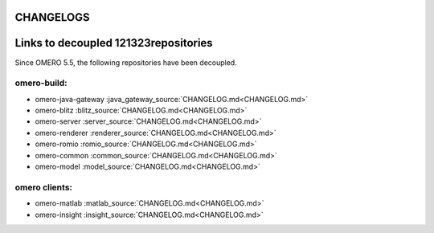 CHANGELOGS
==========


Links to decoupled 121323repositories
=====================================

Since OMERO 5.5, the following repositories have been decoupled.

omero-build:
------------

- omero-java-gateway :java_gateway_source:`CHANGELOG.md<CHANGELOG.md>`
- omero-blitz :blitz_source:`CHANGELOG.md<CHANGELOG.md>`
- omero-server :server_source:`CHANGELOG.md<CHANGELOG.md>`
- omero-renderer :renderer_source:`CHANGELOG.md<CHANGELOG.md>`
- omero-romio :romio_source:`CHANGELOG.md<CHANGELOG.md>`
- omero-common :common_source:`CHANGELOG.md<CHANGELOG.md>`
- omero-model :model_source:`CHANGELOG.md<CHANGELOG.md>`

omero clients:
--------------
- omero-matlab :matlab_source:`CHANGELOG.md<CHANGELOG.md>`
- omero-insight :insight_source:`CHANGELOG.md<CHANGELOG.md>`

